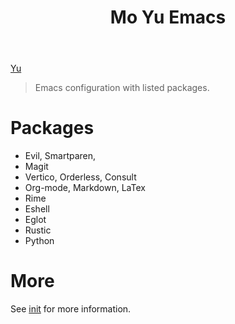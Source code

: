 [[file:feather.svg][Yu]]

#+TITLE: Mo Yu Emacs

#+begin_quote
Emacs configuration with listed packages.
#+end_quote

* Packages
- Evil, Smartparen,
- Magit
- Vertico, Orderless, Consult
- Org-mode, Markdown, LaTex
- Rime
- Eshell
- Eglot
- Rustic
- Python
  
* More
See [[file:init.org][init]] for more information.
